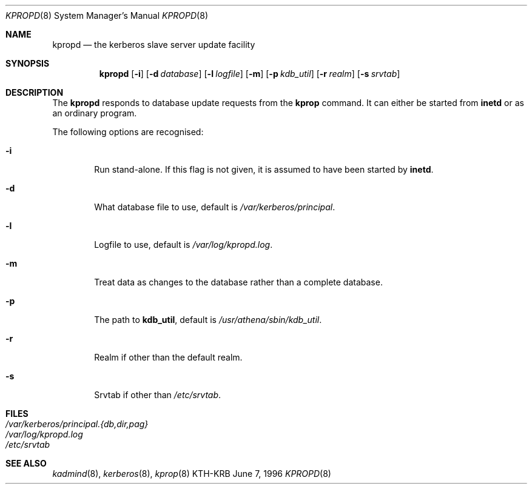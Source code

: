 .\" $KTH: kpropd.8,v 2.4 2001/07/12 08:47:06 assar Exp $
.\"
.Dd June 7, 1996
.Dt KPROPD 8
.Os KTH-KRB
.Sh NAME
.Nm kpropd
.Nd "the kerberos slave server update facility"
.Sh SYNOPSIS
.Nm
.Op Fl i
.Op Fl d Ar database
.Op Fl l Ar logfile
.Op Fl m
.Op Fl p Ar kdb_util
.Op Fl r Ar realm
.Op Fl s Ar srvtab
.Sh DESCRIPTION
The
.Nm
responds to database update requests from the
.Nm kprop
command. It can either be started from
.Nm inetd
or as an ordinary program.
.Pp
The following options are recognised:
.Bl -tag -width xxxx
.It Fl i
Run stand-alone.  If this flag is not given, it is assumed to have
been started by
.Nm inetd .
.It Fl d
What database file to use, default is
.Pa /var/kerberos/principal .
.It Fl l
Logfile to use, default is
.Pa /var/log/kpropd.log .
.It Fl m
Treat data as changes to the database rather than a complete database.
.It Fl p
The path to
.Nm kdb_util ,
default is
.Pa /usr/athena/sbin/kdb_util .
.It Fl r
Realm if other than the default realm.
.It Fl s
Srvtab if other than
.Pa /etc/srvtab .
.El
.Sh FILES
.Bl -tag -width indent -compact
.It Pa /var/kerberos/principal.{db,dir,pag}
.It Pa /var/log/kpropd.log
.It Pa /etc/srvtab
.El
.Sh SEE ALSO
.Xr kadmind 8 ,
.Xr kerberos 8 ,
.Xr kprop 8
